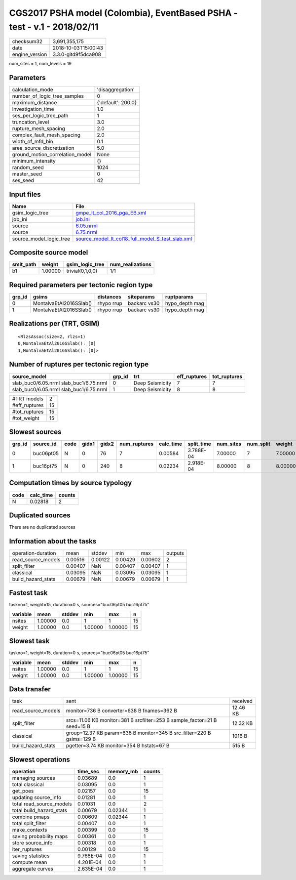 CGS2017 PSHA model (Colombia), EventBased PSHA - test -  v.1 - 2018/02/11
=========================================================================

============== ===================
checksum32     3,691,355,175      
date           2018-10-03T15:00:43
engine_version 3.3.0-gitd9f5dca908
============== ===================

num_sites = 1, num_levels = 19

Parameters
----------
=============================== ==================
calculation_mode                'disaggregation'  
number_of_logic_tree_samples    0                 
maximum_distance                {'default': 200.0}
investigation_time              1.0               
ses_per_logic_tree_path         1                 
truncation_level                3.0               
rupture_mesh_spacing            2.0               
complex_fault_mesh_spacing      2.0               
width_of_mfd_bin                0.1               
area_source_discretization      5.0               
ground_motion_correlation_model None              
minimum_intensity               {}                
random_seed                     1024              
master_seed                     0                 
ses_seed                        42                
=============================== ==================

Input files
-----------
======================= ======================================================================================================
Name                    File                                                                                                  
======================= ======================================================================================================
gsim_logic_tree         `gmpe_lt_col_2016_pga_EB.xml <gmpe_lt_col_2016_pga_EB.xml>`_                                          
job_ini                 `job.ini <job.ini>`_                                                                                  
source                  `6.05.nrml <6.05.nrml>`_                                                                              
source                  `6.75.nrml <6.75.nrml>`_                                                                              
source_model_logic_tree `source_model_lt_col18_full_model_S_test_slab.xml <source_model_lt_col18_full_model_S_test_slab.xml>`_
======================= ======================================================================================================

Composite source model
----------------------
========= ======= ================ ================
smlt_path weight  gsim_logic_tree  num_realizations
========= ======= ================ ================
b1        1.00000 trivial(0,1,0,0) 1/1             
========= ======= ================ ================

Required parameters per tectonic region type
--------------------------------------------
====== ======================= ========== ============ ==============
grp_id gsims                   distances  siteparams   ruptparams    
====== ======================= ========== ============ ==============
0      MontalvaEtAl2016SSlab() rhypo rrup backarc vs30 hypo_depth mag
1      MontalvaEtAl2016SSlab() rhypo rrup backarc vs30 hypo_depth mag
====== ======================= ========== ============ ==============

Realizations per (TRT, GSIM)
----------------------------

::

  <RlzsAssoc(size=2, rlzs=1)
  0,MontalvaEtAl2016SSlab(): [0]
  1,MontalvaEtAl2016SSlab(): [0]>

Number of ruptures per tectonic region type
-------------------------------------------
======================================= ====== =============== ============ ============
source_model                            grp_id trt             eff_ruptures tot_ruptures
======================================= ====== =============== ============ ============
slab_buc0/6.05.nrml slab_buc1/6.75.nrml 0      Deep Seismicity 7            7           
slab_buc0/6.05.nrml slab_buc1/6.75.nrml 1      Deep Seismicity 8            8           
======================================= ====== =============== ============ ============

============= ==
#TRT models   2 
#eff_ruptures 15
#tot_ruptures 15
#tot_weight   15
============= ==

Slowest sources
---------------
====== ========= ==== ===== ===== ============ ========= ========== ========= ========= =======
grp_id source_id code gidx1 gidx2 num_ruptures calc_time split_time num_sites num_split weight 
====== ========= ==== ===== ===== ============ ========= ========== ========= ========= =======
0      buc06pt05 N    0     76    7            0.00584   3.788E-04  7.00000   7         7.00000
1      buc16pt75 N    0     240   8            0.02234   2.918E-04  8.00000   8         8.00000
====== ========= ==== ===== ===== ============ ========= ========== ========= ========= =======

Computation times by source typology
------------------------------------
==== ========= ======
code calc_time counts
==== ========= ======
N    0.02818   2     
==== ========= ======

Duplicated sources
------------------
There are no duplicated sources

Information about the tasks
---------------------------
================== ======= ======= ======= ======= =======
operation-duration mean    stddev  min     max     outputs
read_source_models 0.00516 0.00122 0.00429 0.00602 2      
split_filter       0.00407 NaN     0.00407 0.00407 1      
classical          0.03095 NaN     0.03095 0.03095 1      
build_hazard_stats 0.00679 NaN     0.00679 0.00679 1      
================== ======= ======= ======= ======= =======

Fastest task
------------
taskno=1, weight=15, duration=0 s, sources="buc06pt05 buc16pt75"

======== ======= ====== ======= ======= ==
variable mean    stddev min     max     n 
======== ======= ====== ======= ======= ==
nsites   1.00000 0.0    1       1       15
weight   1.00000 0.0    1.00000 1.00000 15
======== ======= ====== ======= ======= ==

Slowest task
------------
taskno=1, weight=15, duration=0 s, sources="buc06pt05 buc16pt75"

======== ======= ====== ======= ======= ==
variable mean    stddev min     max     n 
======== ======= ====== ======= ======= ==
nsites   1.00000 0.0    1       1       15
weight   1.00000 0.0    1.00000 1.00000 15
======== ======= ====== ======= ======= ==

Data transfer
-------------
================== ======================================================================== ========
task               sent                                                                     received
read_source_models monitor=736 B converter=638 B fnames=362 B                               12.46 KB
split_filter       srcs=11.06 KB monitor=381 B srcfilter=253 B sample_factor=21 B seed=15 B 12.32 KB
classical          group=12.37 KB param=636 B monitor=345 B src_filter=220 B gsims=129 B    1016 B  
build_hazard_stats pgetter=3.74 KB monitor=354 B hstats=67 B                                515 B   
================== ======================================================================== ========

Slowest operations
------------------
======================== ========= ========= ======
operation                time_sec  memory_mb counts
======================== ========= ========= ======
managing sources         0.03689   0.0       1     
total classical          0.03095   0.0       1     
get_poes                 0.02157   0.0       15    
updating source_info     0.01281   0.0       1     
total read_source_models 0.01031   0.0       2     
total build_hazard_stats 0.00679   0.02344   1     
combine pmaps            0.00609   0.02344   1     
total split_filter       0.00407   0.0       1     
make_contexts            0.00399   0.0       15    
saving probability maps  0.00361   0.0       1     
store source_info        0.00318   0.0       1     
iter_ruptures            0.00129   0.0       15    
saving statistics        9.768E-04 0.0       1     
compute mean             4.201E-04 0.0       1     
aggregate curves         2.635E-04 0.0       1     
======================== ========= ========= ======